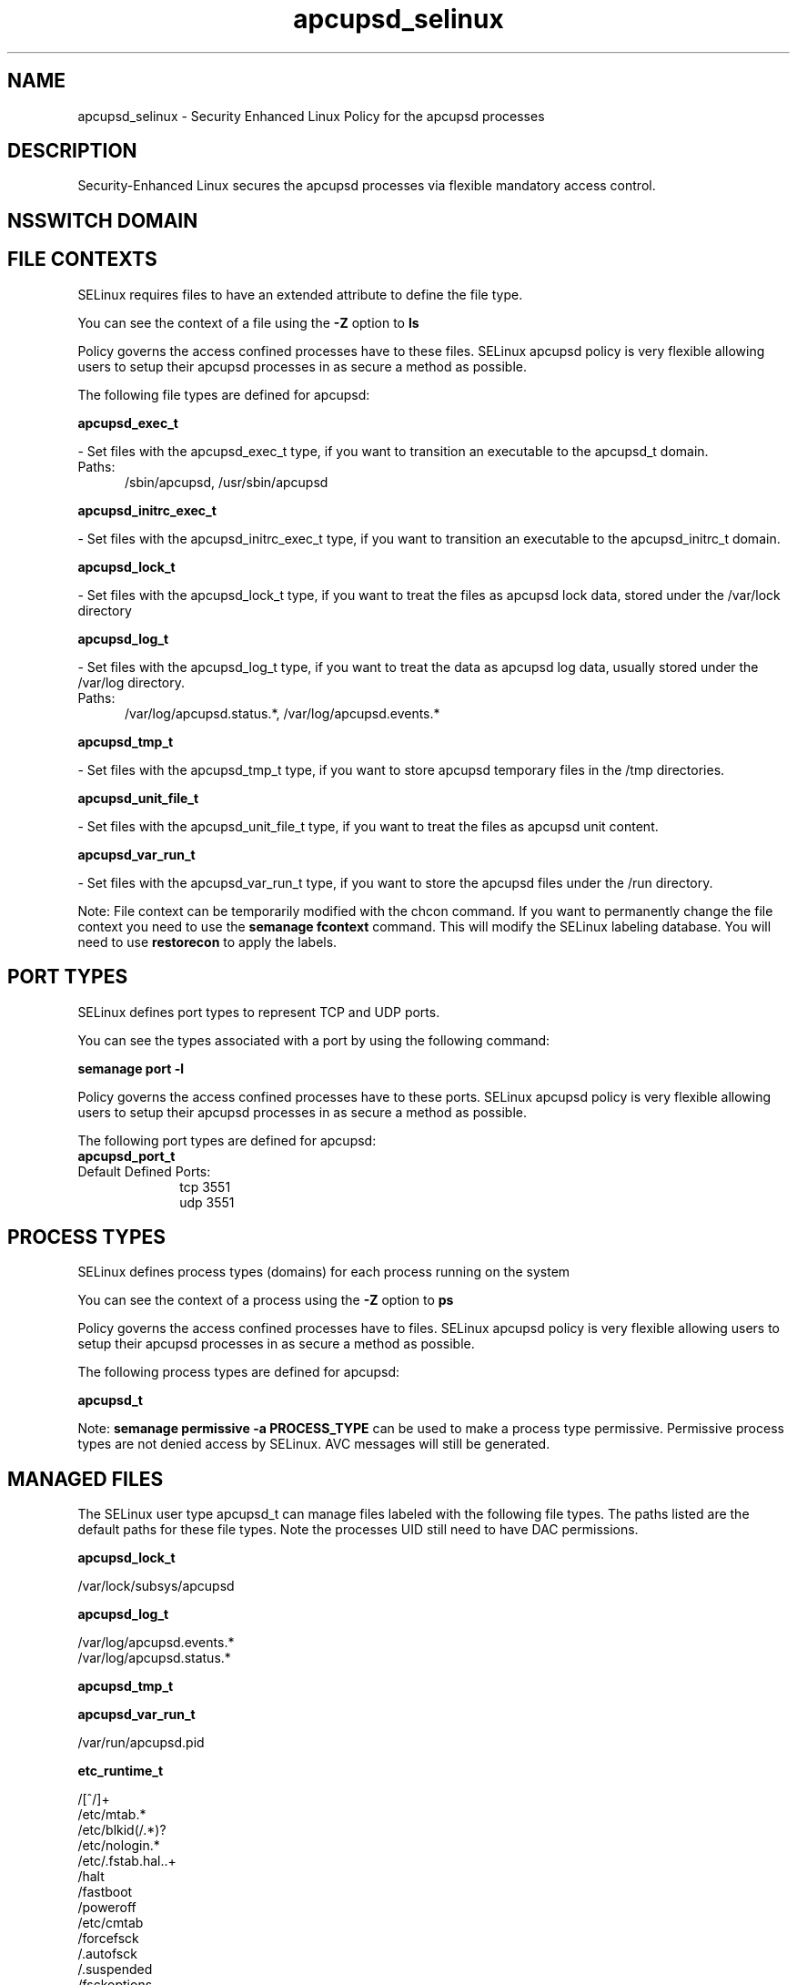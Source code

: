 .TH  "apcupsd_selinux"  "8"  "apcupsd" "dwalsh@redhat.com" "apcupsd SELinux Policy documentation"
.SH "NAME"
apcupsd_selinux \- Security Enhanced Linux Policy for the apcupsd processes
.SH "DESCRIPTION"

Security-Enhanced Linux secures the apcupsd processes via flexible mandatory access
control.  

.SH NSSWITCH DOMAIN

.SH FILE CONTEXTS
SELinux requires files to have an extended attribute to define the file type. 
.PP
You can see the context of a file using the \fB\-Z\fP option to \fBls\bP
.PP
Policy governs the access confined processes have to these files. 
SELinux apcupsd policy is very flexible allowing users to setup their apcupsd processes in as secure a method as possible.
.PP 
The following file types are defined for apcupsd:


.EX
.PP
.B apcupsd_exec_t 
.EE

- Set files with the apcupsd_exec_t type, if you want to transition an executable to the apcupsd_t domain.

.br
.TP 5
Paths: 
/sbin/apcupsd, /usr/sbin/apcupsd

.EX
.PP
.B apcupsd_initrc_exec_t 
.EE

- Set files with the apcupsd_initrc_exec_t type, if you want to transition an executable to the apcupsd_initrc_t domain.


.EX
.PP
.B apcupsd_lock_t 
.EE

- Set files with the apcupsd_lock_t type, if you want to treat the files as apcupsd lock data, stored under the /var/lock directory


.EX
.PP
.B apcupsd_log_t 
.EE

- Set files with the apcupsd_log_t type, if you want to treat the data as apcupsd log data, usually stored under the /var/log directory.

.br
.TP 5
Paths: 
/var/log/apcupsd\.status.*, /var/log/apcupsd\.events.*

.EX
.PP
.B apcupsd_tmp_t 
.EE

- Set files with the apcupsd_tmp_t type, if you want to store apcupsd temporary files in the /tmp directories.


.EX
.PP
.B apcupsd_unit_file_t 
.EE

- Set files with the apcupsd_unit_file_t type, if you want to treat the files as apcupsd unit content.


.EX
.PP
.B apcupsd_var_run_t 
.EE

- Set files with the apcupsd_var_run_t type, if you want to store the apcupsd files under the /run directory.


.PP
Note: File context can be temporarily modified with the chcon command.  If you want to permanently change the file context you need to use the 
.B semanage fcontext 
command.  This will modify the SELinux labeling database.  You will need to use
.B restorecon
to apply the labels.

.SH PORT TYPES
SELinux defines port types to represent TCP and UDP ports. 
.PP
You can see the types associated with a port by using the following command: 

.B semanage port -l

.PP
Policy governs the access confined processes have to these ports. 
SELinux apcupsd policy is very flexible allowing users to setup their apcupsd processes in as secure a method as possible.
.PP 
The following port types are defined for apcupsd:

.EX
.TP 5
.B apcupsd_port_t 
.TP 10
.EE


Default Defined Ports:
tcp 3551
.EE
udp 3551
.EE
.SH PROCESS TYPES
SELinux defines process types (domains) for each process running on the system
.PP
You can see the context of a process using the \fB\-Z\fP option to \fBps\bP
.PP
Policy governs the access confined processes have to files. 
SELinux apcupsd policy is very flexible allowing users to setup their apcupsd processes in as secure a method as possible.
.PP 
The following process types are defined for apcupsd:

.EX
.B apcupsd_t 
.EE
.PP
Note: 
.B semanage permissive -a PROCESS_TYPE 
can be used to make a process type permissive. Permissive process types are not denied access by SELinux. AVC messages will still be generated.

.SH "MANAGED FILES"

The SELinux user type apcupsd_t can manage files labeled with the following file types.  The paths listed are the default paths for these file types.  Note the processes UID still need to have DAC permissions.

.br
.B apcupsd_lock_t

	/var/lock/subsys/apcupsd
.br

.br
.B apcupsd_log_t

	/var/log/apcupsd\.events.*
.br
	/var/log/apcupsd\.status.*
.br

.br
.B apcupsd_tmp_t


.br
.B apcupsd_var_run_t

	/var/run/apcupsd\.pid
.br

.br
.B etc_runtime_t

	/[^/]+
.br
	/etc/mtab.*
.br
	/etc/blkid(/.*)?
.br
	/etc/nologin.*
.br
	/etc/\.fstab\.hal\..+
.br
	/halt
.br
	/fastboot
.br
	/poweroff
.br
	/etc/cmtab
.br
	/forcefsck
.br
	/\.autofsck
.br
	/\.suspended
.br
	/fsckoptions
.br
	/\.autorelabel
.br
	/etc/securetty
.br
	/etc/nohotplug
.br
	/etc/killpower
.br
	/etc/ioctl\.save
.br
	/etc/fstab\.REVOKE
.br
	/etc/network/ifstate
.br
	/etc/sysconfig/hwconf
.br
	/etc/ptal/ptal-printd-like
.br
	/etc/sysconfig/iptables\.save
.br
	/etc/xorg\.conf\.d/00-system-setup-keyboard\.conf
.br
	/etc/X11/xorg\.conf\.d/00-system-setup-keyboard\.conf
.br

.br
.B initrc_var_run_t

	/var/run/utmp
.br
	/var/run/random-seed
.br
	/var/run/runlevel\.dir
.br
	/var/run/setmixer_flag
.br

.br
.B systemd_passwd_var_run_t

	/var/run/systemd/ask-password(/.*)?
.br
	/var/run/systemd/ask-password-block(/.*)?
.br

.SH "COMMANDS"
.B semanage fcontext
can also be used to manipulate default file context mappings.
.PP
.B semanage permissive
can also be used to manipulate whether or not a process type is permissive.
.PP
.B semanage module
can also be used to enable/disable/install/remove policy modules.

.B semanage port
can also be used to manipulate the port definitions

.PP
.B system-config-selinux 
is a GUI tool available to customize SELinux policy settings.

.SH AUTHOR	
This manual page was auto-generated by genman.py.

.SH "SEE ALSO"
selinux(8), apcupsd(8), semanage(8), restorecon(8), chcon(1)
